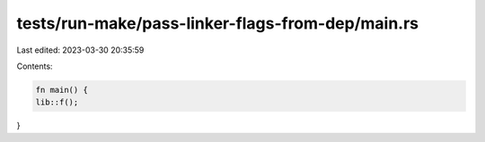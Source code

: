 tests/run-make/pass-linker-flags-from-dep/main.rs
=================================================

Last edited: 2023-03-30 20:35:59

Contents:

.. code-block:: rs

    fn main() {
    lib::f();
}


